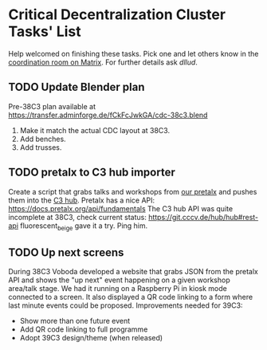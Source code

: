 * Critical Decentralization Cluster Tasks' List
 Help welcomed on finishing these tasks.
 Pick one and let others know in the [[https://matrix.to/#/%23cdc-coordination%3Adod.ngo][coordination room on Matrix]].
 For further details ask [[@dllud:matrix.org][dllud]].
** TODO Update Blender plan
  Pre-38C3 plan available at https://transfer.adminforge.de/fCkFcJwkGA/cdc-38c3.blend
  1. Make it match the actual CDC layout at 38C3.
  2. Add benches.
  3. Add trusses.
** TODO pretalx to C3 hub importer
  Create a script that grabs talks and workshops from [[https://pretalx.riat.at/][our pretalx]] and pushes them into the [[https://git.cccv.de/hub/hub][C3 hub]].
  Pretalx has a nice API: [[https://docs.pretalx.org/api/fundamentals]]
  The C3 hub API was quite incomplete at 38C3, check current status: [[https://git.cccv.de/hub/hub#rest-api]]
  fluorescent_beige gave it a try. Ping him.
** TODO Up next screens
  During 38C3 Voboda developed a website that grabs JSON from the pretalx API
  and shows the "up next" event happening on a given workshop area/talk stage.
  We had it running on a Raspberry Pi in kiosk mode connected to a screen.
  It also displayed a QR code linking to a form where last minute events could
  be proposed.
  Improvements needed for 39C3:
  - Show more than one future event
  - Add QR code linking to full programme
  - Adopt 39C3 design/theme (when released)
